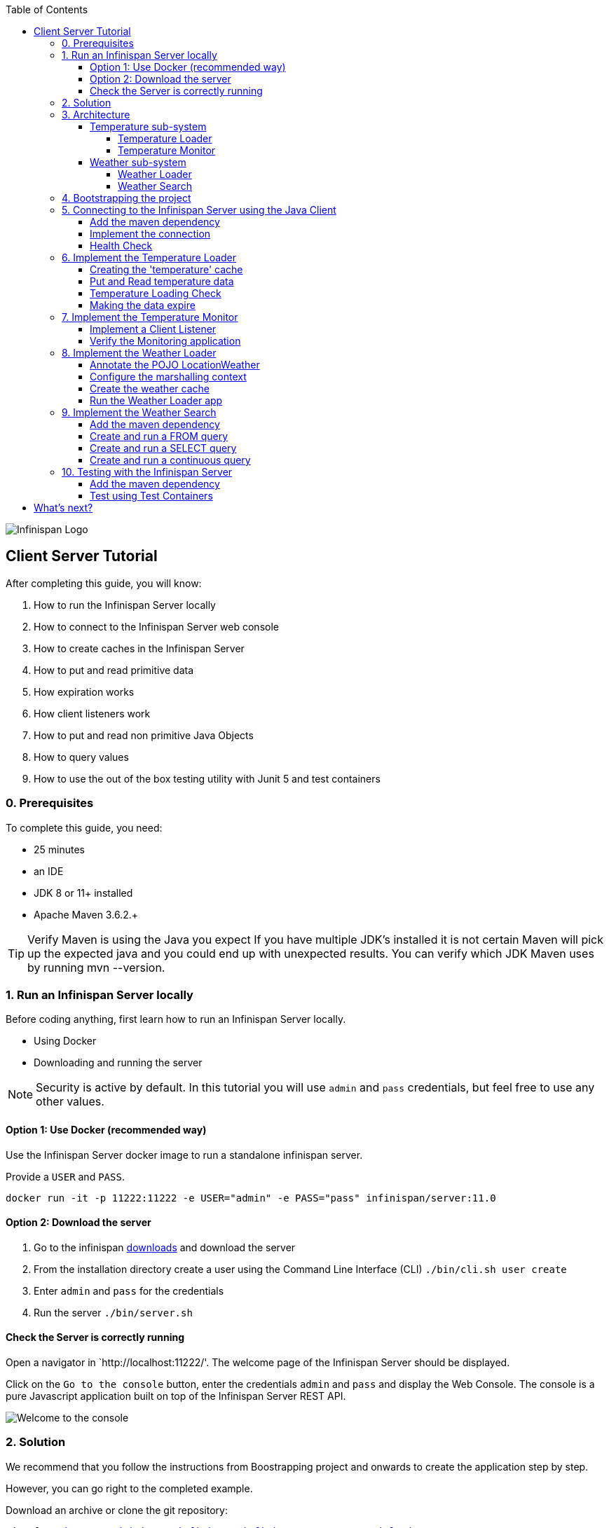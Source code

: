 :toc: left
:toclevels: 4
:source-highlighter: highlightjs
:icons: font
:imagesdir: ./images

image::infinispan_logo.svg[Infinispan Logo]

== Client Server Tutorial
After completing this guide, you will know:

. How to run the Infinispan Server locally
. How to connect to the Infinispan Server web console
. How to create caches in the Infinispan Server
. How to put and read primitive data
. How expiration works
. How client listeners work
. How to put and read non primitive Java Objects
. How to query values
. How to use the out of the box testing utility with Junit 5 and test containers

=== 0. Prerequisites

To complete this guide, you need:

- 25 minutes
- an IDE
- JDK 8 or 11+ installed
- Apache Maven 3.6.2.+

TIP: Verify Maven is using the Java you expect
If you have multiple JDK’s installed it is not certain Maven will pick up the expected
java and you could end up with unexpected results. You can verify which JDK Maven uses by
running mvn --version.

=== 1. Run an Infinispan Server locally

Before coding anything, first learn how to run an Infinispan Server locally.

* Using Docker
* Downloading and running the server

NOTE: Security is active by default. In this tutorial you will use `admin` and `pass` credentials, but feel free to use any
other values.

==== Option 1: Use Docker (recommended way)

Use the Infinispan Server docker image to run a standalone infinispan server.

Provide a `USER` and `PASS`.

`docker run -it -p 11222:11222 -e USER="admin" -e PASS="pass" infinispan/server:11.0`

==== Option 2: Download the server

. Go to the infinispan https://infinispan.org/download/#stable[downloads] and download the server
. From the installation directory create a user using the Command Line Interface (CLI)
`./bin/cli.sh user create`
. Enter `admin` and `pass` for the credentials
. Run the server
`./bin/server.sh`


==== Check the Server is correctly running

Open a navigator in `http://localhost:11222/'. The welcome page of the Infinispan Server
should be displayed.

Click on the `Go to the console` button, enter the credentials `admin` and `pass` and
display the Web Console.
The console is a pure Javascript application built on top of the Infinispan Server REST API.

image::welcomeConsole.png[Welcome to the console]


=== 2. Solution

We recommend that you follow the instructions from Boostrapping project and onwards
to create the application step by step.

However, you can go right to the completed example.

Download an archive or clone the git repository:

`git clone https://github.com/infinispan/infinispan-server-tutorial.git`

The solution is located in the `solution` branch.

=== 3. Architecture

In this tutorial we will build a Weather System containing 4 java applications:

. TemperatureLoaderApp
. TemperatureMonitorApp
. WeatherLoaderApp
. WeatherFinderApp

Next sections explain the system in detail.

==== Temperature sub-system

The temperature sub-system is composed by two main services:

image::Temperature.png[Temperature.png]

===== Temperature Loader

Loads the temperatures for all the existing locations.
Infinispan stores the data in the `temperature` cache.

- Location: Key `String`
- Temperature: Value `Float`

This process runs every 5 seconds.

===== Temperature Monitor

Monitors the temperature of a specific location. Infinispan sends a
notification, and the application displays a message with every new temperature.

==== Weather sub-system

The weather sub-system is composed by two main services:

image::Weather.png[Weather.png]

===== Weather Loader

Loads the weather information for all the existing locations.
Infinispan stores the data in the `weather` cache.

- Location: Key `String`
- Weather: Value `LocationWeather` (temperature, condition, city, country)

This process runs every 5 seconds.

===== Weather Search

Uses Infinispan Search capabilities to perform text search and continuous queries.

=== 4. Bootstrapping the project

`git clone https://github.com/infinispan/infinispan-server-tutorial.git`

In the `master` branch you will have the minimum code and all the place holders to complete this tutorial.

=== 5. Connecting to the Infinispan Server using the Java Client

Int his step you will establish the connection to the already running Infinispan Server.

==== Add the maven dependency

To connect to the Infinispan Server using the Java Client, add the HotRod client dependency to the
`pom.xml` file.

.pom.xml
[source,xml]
----
<dependency>
    <groupId>org.infinispan</groupId>
    <artifactId>infinispan-client-hotrod</artifactId>
</dependency>
----

==== Implement the connection

Change the method `connect` in the `DataSourceConnector` class.

.org.infinispan.tutorial.db.DataSourceConnector
[source,java]
----
ConfigurationBuilder builder = new ConfigurationBuilder(); // <1>

builder.clientIntelligence(ClientIntelligence.BASIC); //<3>

builder.addServer() // <2>
       .host("127.0.0.1")
       .port(ConfigurationProperties.DEFAULT_HOTROD_PORT);

builder.security().authentication().username("admin").password("pass"); //<3>

----
<1> Create a `ConfigurationBuilder`
<2> Add the local server
<3> Necessary for Docker for Mac
<4> Configure the security: `admin` and `pass` credentials


==== Health Check

Run the main class `org.infinispan.tutorial.client.HealthChecker`.
If the connection is correct, you will see:

.HealthChecker
[source,bash]
----

---- Connect to Infinispan ----
INFO: ISPN004021: Infinispan version: Infinispan ...
---- Connection count: 1 ----
---- Shutdown the client ----

----

=== 6. Implement the Temperature Loader

Implementing the Temperature Loader, you will learn:
- How to create a cache using the administration interface
- How to read data from the cache
- How to write data to the cache
- How to expire cache in the cache

==== Creating the 'temperature' cache

Modify the method `getTemperatureCache` and use the `getOrCreateCache` method to create the `temperature` cache.

.org.infinispan.tutorial.db.DataSourceConnector
[source,java]
----
public RemoteCache<String, Float> getTemperatureCache() {
   return remoteCacheManager.administration().getOrCreateCache("temperature", DefaultTemplate.DIST_SYNC);
}
----

==== Put and Read temperature data

Implement `getForLocation` method in the `TemperatureLoader` service.
If the location is not present in the cache, fetch the value.

NOTE: The private method `fetchTemperature` emulates an external service call that gets 200ms to get
the temperature for a specific location.

.org.infinispan.tutorial.services.temperature.TemperatureLoader
[source,java]
----
   @Override
   public Float getForLocation(String location) {
      Float temperature = cache.get(location); //<1>
      if (temperature == null) {
         temperature = fetchTemperature(location); //<2>
         cache.put(location, temperature); //<3>
      }
      return temperature;
   }

----
<1> Get the value with the `location` key
<2> Fetch the value if it's not already present in the cache
<3> Put the value in the cache

==== Temperature Loading Check

Run the `TemperatureLoaderApp` application. The first time the loading gets around 2s, the subsequents
calls will grab the temperature from the cache making the loading method performance increase significantly.

.org.infinispan.tutorial.services.temperature.TemperatureLoader
[source,java]
----

---- Connect to Infinispan ----
Jul 12, 2020 2:01:03 PM org.infinispan.client.hotrod.RemoteCacheManager actualStart
INFO: ISPN004021: Infinispan version: Infinispan 'Corona Extra' 11.0.1.Final
---- Get or create the 'temperature' cache ----
---- Press any key to quit ----
---- Loading information ----
Rome, Italy - 22.000622
Como, Italy - 21.044369
...

---- Loaded in 1762ms ----
---- Loading information ----
Rome, Italy - 22.000622
Como, Italy - 21.044369
...
---- Loaded in 44ms ----
q
---- Shutdown the client ----
----

==== Making the data expire

At this point, if the temperatures changes, the data will stay forever unchanged.
To force deletion, you will use expiration.

Modify `put` method call and make the temperature data expire every 20s.

.org.infinispan.tutorial.services.temperature.TemperatureLoader
[source,java]
----
   cache.put(location, temperature, 20, TimeUnit.SECONDS);
----

Running the application again, you will notice that after 20 seconds, the temperature loading gets `slow`
again.

=== 7. Implement the Temperature Monitor

Implementing the Temperature Monitor, you will learn how to use
https://infinispan.org/docs/stable/titles/hotrod_java/hotrod_java.html#creating_event_listeners[Infinispan Client Listeners].

The application will display notifications with temperature changes happening in a
given location.

==== Implement a Client Listener

At the time of this writing, client listeners do not bring the value of the key in the receiving event.
Use the async API to get the value and display the temperature corresponding to the key.

.org.infinispan.tutorial.services.TemperatureMonitor
[source,java]
----
    @ClientListener //<1>
    public class TemperatureChangesListener {
      private String location;

      TemperatureChangesListener(String location) {
         this.location = location;
      }

      @ClientCacheEntryCreated //<2>
      public void created(ClientCacheEntryCreatedEvent event) {
         if(event.getKey().equals(location)) {
            cache.getAsync(location) //<3>
                  .whenComplete((temperature, ex) ->
                  System.out.printf(">> Location %s Temperature %s", location, temperature));
         }
      }
    }

   ...

    public void monitorLocation(String location) {
        System.out.println("---- Start monitoring temperature changes for " + location + " ----\n");
        TemperatureChangesListener temperatureChangesListener = new TemperatureChangesListener(location);
        cache.addClientListener(temperatureChangesListener); //<4>
    }
----
<1> Use `@ClientListener` to make the `TemperatureChangesListener` an Infinispan Client Listener.
<2> Use `@ClientCacheEntryCreated` to get a notification every time a new cache entry is created.
<3> Filter the location with the key, get the value using the async call and print the new value
<4> Add the client listener to the cache

TIP: The example above filters the events in the listener for the example. These events can be also filtered
server side. For this, an https://infinispan.org/docs/stable/titles/hotrod_java/hotrod_java.html#filtering_events[event filter]
can be created and deployed in the server. This functionality is out of the scope of this tutorial.

CAUTION: Ensure that the client listeners are removed from the cache if you don't need them anymore.


==== Verify the Monitoring application

`TemperatureLoaderApp` should be running, loading temperatures periodically and temperatures getting expired every 20s.

Run the `TemperatureMonitorApp`.

You should see a message for the current temperature of the chosen location.
You should get notifications of new temperatures every 20s.

.org.infinispan.tutorial.client.temperature.TemperatureMonitorApp
[source,bash]
----

---- Connect to Infinispan ----
Jul 12, 2020 3:48:22 PM org.infinispan.client.hotrod.RemoteCacheManager actualStart
INFO: ISPN004021: Infinispan version: Infinispan 'Corona Extra' 11.0.1.Final
---- Get or create the 'temperature' cache ----
Temperature 14.185611 for Bilbao, Spain
---- Start monitoring temperature changes for Bilbao, Spain ----
---- Press any key to quit ----
>> Location Bilbao, Spain Temperature 7.374308
>> Location Bilbao, Spain Temperature 24.784744
----

TIP: Change the expiration values to get more notifications. Use `@ClientCacheEntryExpired` to get notifications
when data is expired.

=== 8. Implement the Weather Loader

The Weather loader application puts complex Key-Value entries in the `weather` cache. These objects need to
be serialized to travel over-the-wir and be stored in the Infinispan Server.

The Weather data will be searchable, so the data must use https://developers.google.com/protocol-buffers[Google Protocol Buffers]
as an encoding for both over-the-wire and storage.

The usage of protobuf allows remote query to work not only for Java, but for REST,
C# and Node.js clients.

==== Annotate the POJO LocationWeather

The default data serializer used by Infinispan is https://github.com/infinispan/protostream[Protostream].

.org.infinispan.tutorial.data.LocationWeather
[source,java]
----
    public class LocationWeather {

       @ProtoField(number = 1, defaultValue = "0.0")
       float temperature;

       @ProtoField(number = 2)
       String condition;

       @ProtoField(number = 3)
       String city;

       @ProtoField(number = 4)
       String country;
...

----

==== Configure the marshalling context

Infinispan needs to know wich protobuf schema use to marshall the previously annotated class.
You can provide a protobuf descriptor file or the descriptor file be created based on the annotations
you previously used in the POJO.

In the `LocationWeatherMarshallingContext`, we will add the schema to the Protobuf cache in infinispan.
You need to build a schema using the builder API, pass the annotation POJO and add the schema to the cache.

.org.infinispan.tutorial.db.LocationWeatherMarshallingContext
[source,java]
----
    SerializationContext ctx = MarshallerUtil.getSerializationContext(cacheManager); // <1>

    ProtoSchemaBuilder protoSchemaBuilder = new ProtoSchemaBuilder(); // <2>
    String fileName = "weather.proto";
    String protoFile = null;
    try {
        protoFile = protoSchemaBuilder
                .fileName(fileName)
                .addClass(LocationWeather.class) // <3>
                .packageName("org.infinispan.tutorial.data") // <4>
                .build(ctx);
    } catch (IOException e) {
        throw new RuntimeException(e);
    }

    RemoteCache<String, String> metadataCache =
            cacheManager.getCache(PROTOBUF_METADATA_CACHE_NAME); //<5>

    // Define the new schema on the server too
    metadataCache.put(fileName, protoFile); //<6>
----
<1> Get the serialization context of the client
<2> Use ProtoSchemaBuilder to define a Protobuf schema on the client
<3> Use the annotated class
<4> The package is used in the queries
<5> Retrieve the metadata cache, where all the schemas are stores in Infinispan
<6> Store the schema


==== Create the weather cache

Unlike the cache containing primitive data, to store `LocationWeather` objects we need to initialize
the marshalling context.In this application. Do this *before* creating the `weather` cache in
the `getWeatherCache` method.

.org.infinispan.tutorial.db.DataSourceConnector
[source,java]
----
    public RemoteCache<String, LocationWeather> getWeatherCache() {
        Objects.requireNonNull(remoteCacheManager);

        LocationWeatherMarshallingContext.initSerializationContext(remoteCacheManager);

        System.out.println("--- Get or Create a queryable weather cache ---");

        ...
    }
----

==== Run the Weather Loader app

The code loading the data into the cache is available in the
`org.infinispan.tutorial.services.weather.FullWeatherLoader`.
The code is very similar to the code you already implemented in the `TemperatureLoader` so you won't
code anything else at this point.

Run the `WeatherLoaderApp` application. If everything works, the data should be loading and you should
get the resulting logs.

.org.infinispan.tutorial.client.weather.WeatherLoaderApp
[source,bash]
----

---- Connect to Infinispan ----
Jul 12, 2020 4:11:42 PM org.infinispan.client.hotrod.RemoteCacheManager actualStart
INFO: ISPN004021: Infinispan version: Infinispan 'Corona Extra' 11.0.1.Final
LocationWeatherMarshallingContext - initialize the serialization context for LocationWeather class
---- Get or create the 'weather' cache ----
---- Press any key to quit ----

---- Loading information ----
Rome, Italy - LocationWeather{temperature=17.252243, condition='SUNNY', city='Rome', country='Italy'}
Como, Italy - LocationWeather{temperature=24.495003, condition='WINDLESS', city='Como', country='Italy'}
Basel, Switzerland - LocationWeather{temperature=19.795946, condition='WINDLESS', city='Basel', country='Switzerland'}
Bern, Switzerland - LocationWeather{temperature=20.455978, condition='WINDLESS', city='Bern', country='Switzerland'}
...
---- Loaded in 3386ms ----

---- Loading information ----
Rome, Italy - LocationWeather{temperature=17.252243, condition='CLOUDY', city='Rome', country='Italy'}
Como, Italy - LocationWeather{temperature=24.495003, condition='PARTIALLY_COVERED', city='Como', country='Italy'}
...
---- Loaded in 70ms ----

----

=== 9. Implement the Weather Search

==== Add the maven dependency

.pom.xml
[source,xml]
----
    <dependency>
        <groupId>org.infinispan</groupId>
        <artifactId>infinispan-remote-query-client</artifactId>
    </dependency>
    <dependency>
        <groupId>org.infinispan</groupId>
        <artifactId>infinispan-query-dsl</artifactId>
    </dependency>
----
==== Create and run a FROM query

Create and run a query on the `weather` cache:

.org.infinispan.tutorial.services.weather.WeatherSearch
[source,java]
----
   public List<LocationWeather> findByCountry(String country) {
      QueryFactory queryFactory = Search.getQueryFactory(weather); //<1>

      Query<LocationWeather> query = queryFactory.create("FROM org.infinispan.tutorial.data.LocationWeather w where w.country = :country"); //<2>

      query.setParameter("country", country); //<3>

      return query.execute().list(); // <4>
   }
----
<1> Get the `QueryFactory` from the cache
<2> Create a query using 'Ickle'. Find every `LocationWeather` in a country.
<3> Set the `country` parameter
<4> Execute the query and return the list


Run the *WeatherFinderApp* and check the output

.org.infinispan.tutorial.client.weather.WeatherFinderApp
[source,bash]
----
---- Get or create the 'weather' cache ----
Spain: [LocationWeather{temperature=6.2846804, condition='CLOUDY',city='Bilbao', country='Spain'},
LocationWeather{temperature=18.044653, condition='SUNNY', city='Madrid', country='Spain'}]
----

==== Create and run a SELECT query

Sometimes we won't need every field of an object. In the following example, create and run
a query that returns only the `city` that matches a given weather condition.

.org.infinispan.tutorial.services.weather.WeatherSearch
[source,java]
----
    public List<String> findByCondition(WeatherCondition condition) {
      Query<Object[]> query = createFindLocationWeatherByConditionQuery(condition);
      return query.execute().list().stream().map(data -> (String) data[0]).collect(Collectors.toList()); //<4>
    }

    private Query<Object[]> createFindLocationWeatherByConditionQuery(WeatherCondition condition) {
      // Get the query factory
      QueryFactory queryFactory = Search.getQueryFactory(weather); //<1>

      // Use Ickle to run the query
      Query<Object[]> query = queryFactory.create("SELECT city FROM org.infinispan.tutorial.data.LocationWeather w where w.condition = :condition"); //<2>

      // Set the parameter value
      query.setParameter("condition", condition.name()); //<3>

      return query;
   }
----

<1> Get the `QueryFactory` from the cache
<2> Create a query using 'Ickle'. Find every `LocationWeather` with a weather condition and return only the city.
<3> Set the `condition` parameter
<4> Execute the query, return the list and filter the `Object[]` to get those `String`

Run the *WeatherFinderApp* and check the output:

.org.infinispan.tutorial.client.weather.WeatherFinderApp
[source,bash]
----
SUNNY: [Madrid]
CLOUDY: [Lisbon, Bilbao, Newcastle, Como]
RAINY: [Cluj-Napoca]
PARTIALLY_COVERED: [Toronto, Bern]
HUMID: []
WINDY: []
FOGGY: [Washington, Porto, Rome]
WINDLESS: [London, Raleigh]
DRY: [Ottawa]
WET: [Basel, Bucarest]
----

==== Create and run a continuous query

https://infinispan.org/docs/stable/titles/developing/developing.html#query_continuous[Continuous Queries] allow an application to register a listener which will receive the entries
that currently match a query filter, and will be continuously notified of any changes to the queried data set that result from further cache operations.

.org.infinispan.tutorial.services.weather.WeatherSearch
[source,java]
----
public void findWeatherByConditionContinuously(WeatherCondition condition) {
      Query query = createFindLocationWeatherByConditionQuery(condition); //<1>

      ContinuousQuery<String, LocationWeather> continuousQuery = Search.getContinuousQuery(weather); // <2>

      // Create the continuous query listener.
      ContinuousQueryListener<String, Object[]> listener =
            new ContinuousQueryListener<String, Object[]>() {
               @Override
               public void resultJoining(String key, Object[] data) {
                  System.out.println(String.format("%s is now %s", data[0], condition)); //<3>
               }
            };

      continuousQuery.addContinuousQueryListener(query, listener); //<4>
   }
----

<1> Create a Query: find all the locations by weather condition (ex 'Sunny')
<2> Create a Continuous Query from the cache weather
<3> Create a Continuous Query Listener and print the condition
<4> Match the Query and the Listener with the Continuous Query Object

CAUTION: Continuous Queries are similar to Client Listeners. Don't forget to remove the continuous queries
when you don't need them anymore.

Run the `WeatherFinderApp` and check the output:

.org.infinispan.tutorial.client.weather.WeatherFinderApp
[source,bash]
----
---- Press any key to quit ----
Madrid is now SUNNY
Bilbao is now SUNNY
Toronto is now SUNNY
Newcastle is now SUNNY
Cluj-Napoca is now SUNNY
Porto is now SUNNY
...
----


=== 10. Testing with the Infinispan Server

https://www.testcontainers.org/test_framework_integration/junit_5/[Test containers] are a great way to run an Infinispan Server and
use https://junit.org/junit5/[Junit 5] extension to test.

As an example, you will add a test to verify that the temperature is correctly loaded in
the Infinispan Server.

NOTE: 2 JUnit 4 Rules are also available for out of the box testing with the Infinispan Server.
Check `infinispan-server-testdriver-junit4` dependency.

==== Add the maven dependency

Add the `infinispan-server-testdriver-junit5` maven dependency to the project.

.pom.xml
[source,xml]
----
    <dependency>
        <groupId>org.infinispan</groupId>
        <artifactId>infinispan-server-testdriver-junit5</artifactId>
        <version>${version.infinispan}</version>
        <scope>test</scope>
    </dependency>
----

==== Test using Test Containers

Create a Junit 5 Test using
.org.infinispan.tutorial.services.temperature.TemperatureLoaderTest
[source,java]
----

   @RegisterExtension
   static InfinispanServerExtension infinispanServerExtension = InfinispanServerExtensionBuilder.server();

   @Test
   public void loadLocationTemperature() {
      DataSourceConnector dataSourceConnector = new DataSourceConnector(infinispanServerExtension.hotrod().createRemoteCacheManager());
      TemperatureLoader temperatureLoader = new TemperatureLoader(dataSourceConnector);
      Float temperatureLoaderForLocation = temperatureLoader.getForLocation(WeatherLoader.LOCATIONS[0]);
      assertNotNull(temperatureLoaderForLocation);
   }
----

== What's next?

If you reached this point and completed this tutorial... CONGRATULATIONS!
This guide covered many of the knowledge you need to start using the Infinispan Server.
Infinispan integrates with Quarkus, https://infinispan.org/infinispan-spring-boot/master/spring_boot_starter.html[Spring Boot] and Vert.x among many other frameworks.
Grab a look to the different examples available.

You deployed a local server. Go and check the https://infinispan.org/infinispan-operator/master/operator.html[Infinispan Operator Guide]
to learn how to deploy and scale the server in Kubernetes/Openshift.

Finally you have used the Java Hot Rod client. Grab a look to our https://infinispan.org/docs/stable/titles/rest/rest.html[REST API],
and other https://infinispan.org/hotrod-clients/[hotrod clients] to use the Infinispan Server with other programming languages.



